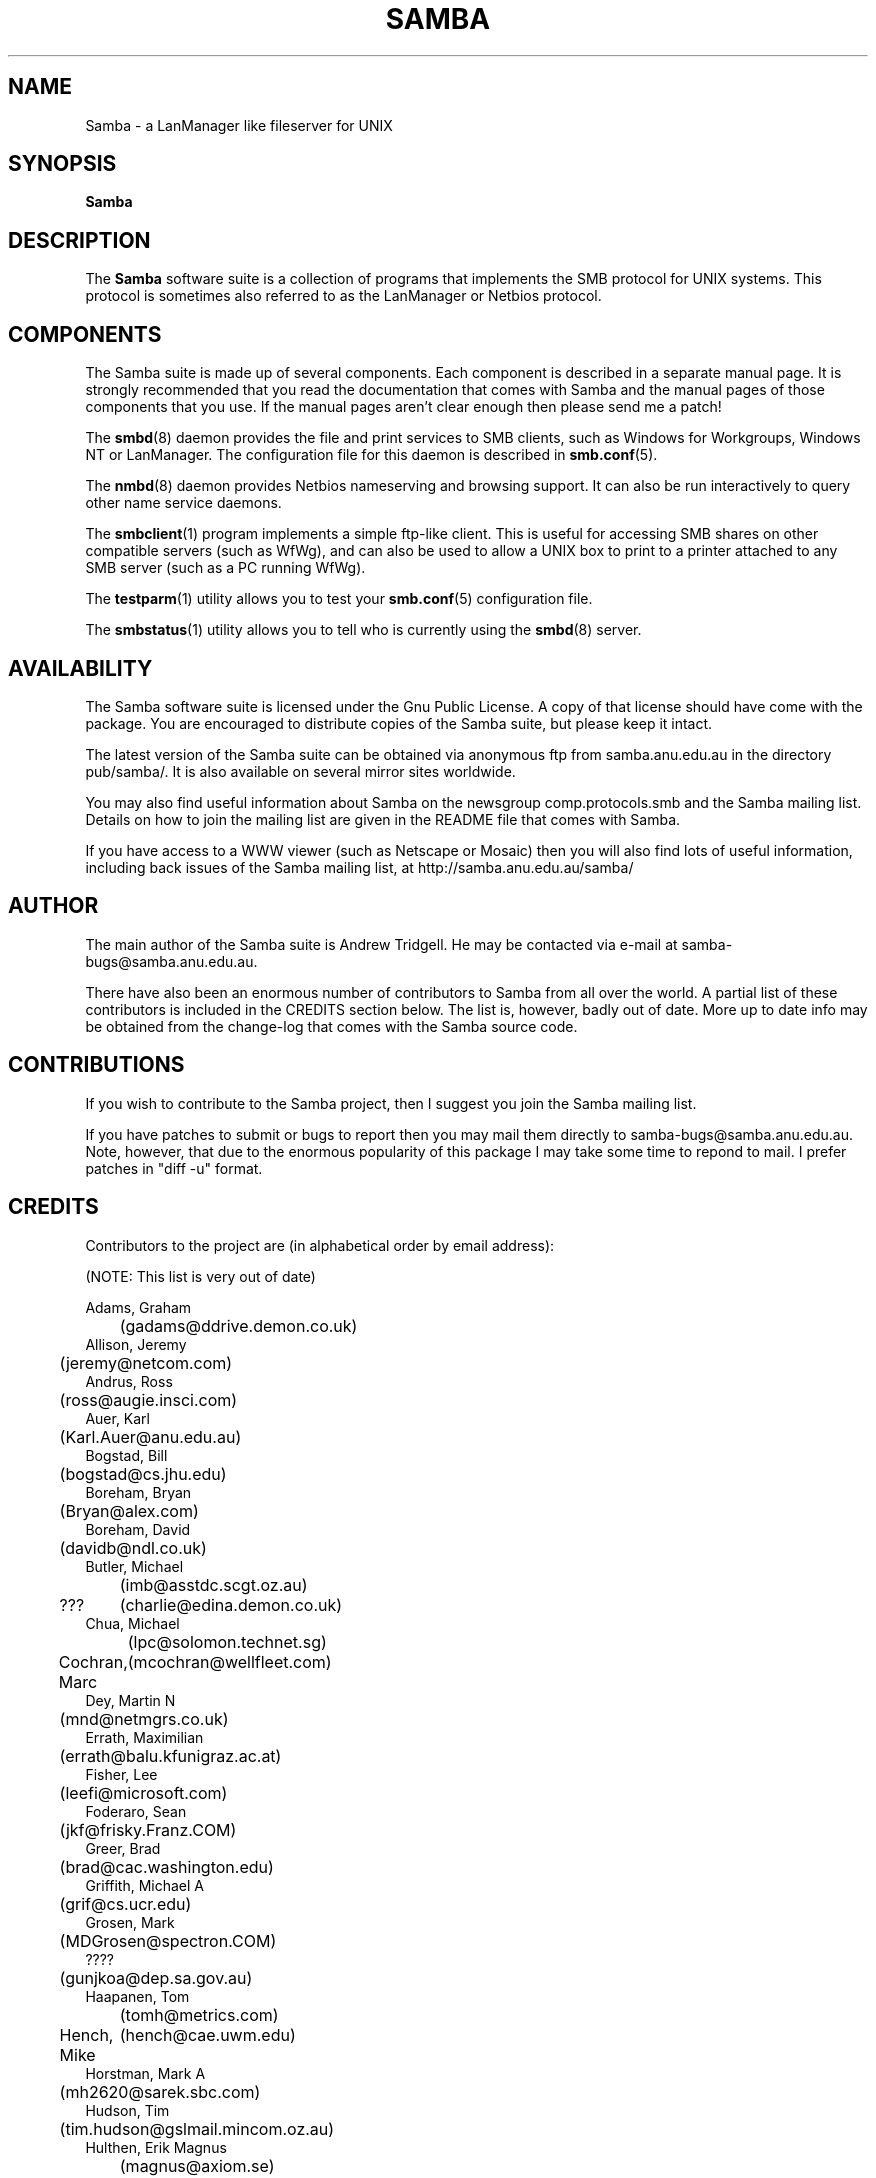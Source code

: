 .TH SAMBA 7 "16 Dec 1997" "samba 1.9.18alpha13"
.SH NAME
Samba \- a LanManager like fileserver for UNIX
.SH SYNOPSIS
.B Samba
.SH DESCRIPTION
The
.B Samba
software suite is a collection of programs that implements the SMB
protocol for UNIX systems. This protocol is sometimes also referred to
as the LanManager or Netbios protocol.
.SH COMPONENTS

The Samba suite is made up of several components. Each component is
described in a separate manual page. It is strongly recommended that
you read the documentation that comes with Samba and the manual pages
of those components that you use. If the manual pages aren't clear
enough then please send me a patch!

The
.BR smbd (8)
daemon provides the file and print services to SMB clients,
such as Windows for Workgroups, Windows NT or LanManager. The
configuration file for this daemon is described in
.BR smb.conf (5).

The
.BR nmbd (8)
daemon provides Netbios nameserving and browsing
support. It can also be run interactively to query other name service
daemons.

The
.BR smbclient (1)
program implements a simple ftp-like client. This is
useful for accessing SMB shares on other compatible servers (such as
WfWg), and can also be used to allow a UNIX box to print to a printer
attached to any SMB server (such as a PC running WfWg).

The
.BR testparm (1)
utility allows you to test your
.BR smb.conf (5)
configuration file.

The
.BR smbstatus (1)
utility allows you to tell who is currently using the
.BR smbd (8)
server.
.SH AVAILABILITY

The Samba software suite is licensed under the Gnu Public License. A
copy of that license should have come with the package. You are
encouraged to distribute copies of the Samba suite, but please keep it
intact.

The latest version of the Samba suite can be obtained via anonymous
ftp from samba.anu.edu.au in the directory pub/samba/. It is
also available on several mirror sites worldwide.

You may also find useful information about Samba on the newsgroup
comp.protocols.smb and the Samba mailing list. Details on how to join
the mailing list are given in the README file that comes with Samba.

If you have access to a WWW viewer (such as Netscape or Mosaic) then
you will also find lots of useful information, including back issues
of the Samba mailing list, at http://samba.anu.edu.au/samba/
.SH AUTHOR

The main author of the Samba suite is Andrew Tridgell. He may be
contacted via e-mail at samba-bugs@samba.anu.edu.au.

There have also been an enormous number of contributors to Samba from
all over the world. A partial list of these contributors is included
in the CREDITS section below. The list is, however, badly out of
date. More up to date info may be obtained from the change-log that
comes with the Samba source code.
.SH CONTRIBUTIONS

If you wish to contribute to the Samba project, then I suggest you
join the Samba mailing list.

If you have patches to submit or bugs to report then you may mail them
directly to samba-bugs@samba.anu.edu.au. Note, however, that due to the
enormous popularity of this package I may take some time to repond to
mail. I prefer patches in "diff \-u" format.
.SH CREDITS

Contributors to the project are (in alphabetical order by email address):

(NOTE: This list is very out of date)

 Adams, Graham
 	(gadams@ddrive.demon.co.uk)
 Allison, Jeremy
 	(jeremy@netcom.com)
 Andrus, Ross
 	(ross@augie.insci.com)
 Auer, Karl
 	(Karl.Auer@anu.edu.au)
 Bogstad, Bill
 	(bogstad@cs.jhu.edu)
 Boreham, Bryan
 	(Bryan@alex.com)
 Boreham, David
 	(davidb@ndl.co.uk)
 Butler, Michael
 	(imb@asstdc.scgt.oz.au)
 ???
	(charlie@edina.demon.co.uk)
 Chua, Michael
 	(lpc@solomon.technet.sg)
 Cochran, Marc
	(mcochran@wellfleet.com)
 Dey, Martin N
 	(mnd@netmgrs.co.uk)
 Errath, Maximilian
 	(errath@balu.kfunigraz.ac.at)
 Fisher, Lee
 	(leefi@microsoft.com)
 Foderaro, Sean
 	(jkf@frisky.Franz.COM)
 Greer, Brad
 	(brad@cac.washington.edu)
 Griffith, Michael A
 	(grif@cs.ucr.edu)
 Grosen, Mark
 	(MDGrosen@spectron.COM)
 ????
 	(gunjkoa@dep.sa.gov.au)
 Haapanen, Tom
 	(tomh@metrics.com)
 Hench, Mike
	(hench@cae.uwm.edu)
 Horstman, Mark A
 	(mh2620@sarek.sbc.com)
 Hudson, Tim
 	(tim.hudson@gslmail.mincom.oz.au)
 Hulthen, Erik Magnus
 	(magnus@axiom.se)
 ???
	(imb@asstdc.scgt.oz.au)
 Iversen, Per Steinar
 	(iversen@dsfys1.fi.uib.no)
 Kaara, Pasi
 	(ppk@atk.tpo.fi)
 Karman, Merik
 	(merik@blackadder.dsh.oz.au)
 Kiff, Martin
 	(mgk@newton.npl.co.uk)
 Kiick, Chris
 	(cjkiick@flinx.b11.ingr.com)
 Kukulies, Christoph
 	(kuku@acds.physik.rwth-aachen.de)
 ???
	(lance@fox.com)
 Leighton, Luke
	(lkcl@pires.co.uk)
 Lendecke, Volker
 	(lendecke@namu01.gwdg.de)
 ???
 	(lonnie@itg.ti.com)
 Mahoney, Paul Thomas
 	(ptm@xact1.xact.com)
 Mauelshagen, Heinz
 	(mauelsha@ez.da.telekom.de)
 Merrick, Barry G
 	(bgm@atml.co.uk)
 Mol, Marcel
 	(marcel@fanout.et.tudeflt.nl)
 ???
	(njw@cpsg.com.au)
 ???
	(noses@oink.rhein.de)
 Owens, John
 	(john@micros.com)
 Pierson, Jacques
 	(pierson@ketje.enet.dec.com)
 Powell, Mark
 	(mark@scot1.ucsalf.ac.uk)
 Reiz, Steven
 	(sreiz@aie.nl)
 Schlaeger, Joerg
 	(joergs@toppoint.de)
 S{rkel{, Vesa
 	(vesku@rankki.kcl.fi)
 Terpstra, John
	(jht@aquasoft.com.au)
 Tridgell, Andrew
 	(samba-bugs@samba.anu.edu.au)
 Troyer, Dean
 	(troyer@saifr00.ateng.az.honeywell.com)
 Wakelin, Ross
 	(rossw@march.co.uk)
 Wessels, Stefan
 	(SWESSELS@dos-lan.cs.up.ac.za)
 Young, Ian A
 	(iay@threel.co.uk)
 van der Zwan, Paul
 	(paulzn@olivetti.nl)


